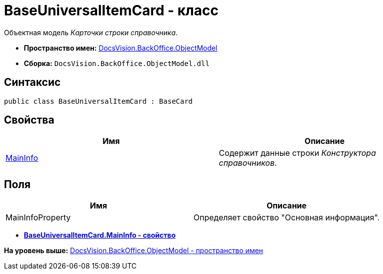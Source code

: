 = BaseUniversalItemCard - класс

Объектная модель [.dfn .term]_Карточки строки справочника_.

* [.keyword]*Пространство имен:* xref:ObjectModel_NS.adoc[DocsVision.BackOffice.ObjectModel]
* [.keyword]*Сборка:* [.ph .filepath]`DocsVision.BackOffice.ObjectModel.dll`

== Синтаксис

[source,pre,codeblock,language-csharp]
----
public class BaseUniversalItemCard : BaseCard
----

== Свойства

[cols=",",options="header",]
|===
|Имя |Описание
|xref:BaseUniversalItemCard.MainInfo_PR.adoc[MainInfo] |Содержит данные строки [.dfn .term]_Конструктора справочников_.
|===

== Поля

[cols=",",options="header",]
|===
|Имя |Описание
|MainInfoProperty |Определяет свойство "Основная информация".
|===

* *xref:../../../../api/DocsVision/BackOffice/ObjectModel/BaseUniversalItemCard.MainInfo_PR.adoc[BaseUniversalItemCard.MainInfo - свойство]* +

*На уровень выше:* xref:../../../../api/DocsVision/BackOffice/ObjectModel/ObjectModel_NS.adoc[DocsVision.BackOffice.ObjectModel - пространство имен]
